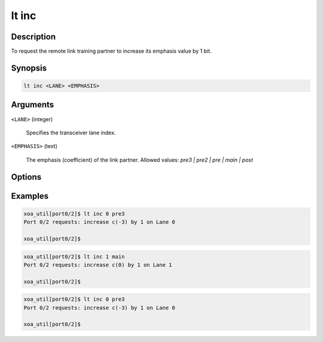 lt inc
======

Description
-----------

To request the remote link training partner to increase its emphasis value by 1 bit.



Synopsis
--------

.. code-block:: console
    
    lt inc <LANE> <EMPHASIS>


Arguments
---------

``<LANE>`` (integer)

    Specifies the transceiver lane index.


``<EMPHASIS>`` (text)
    
    The emphasis (coefficient) of the link partner.
    Allowed values: `pre3 | pre2 | pre | main | post`


Options
-------



Examples
--------

.. code-block:: console

    xoa_util[port0/2]$ lt inc 0 pre3
    Port 0/2 requests: increase c(-3) by 1 on Lane 0

    xoa_util[port0/2]$

.. code-block:: console

    xoa_util[port0/2]$ lt inc 1 main
    Port 0/2 requests: increase c(0) by 1 on Lane 1

    xoa_util[port0/2]$

.. code-block:: console

    xoa_util[port0/2]$ lt inc 0 pre3
    Port 0/2 requests: increase c(-3) by 1 on Lane 0

    xoa_util[port0/2]$



